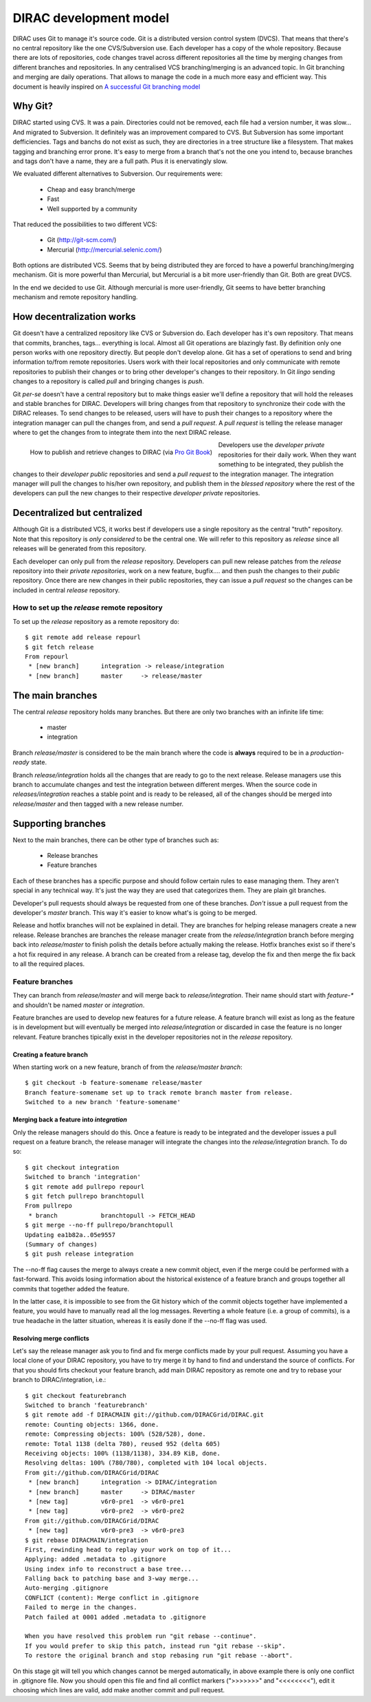 ====================================
DIRAC development model
====================================

DIRAC uses Git to manage it's source code. Git is a distributed version control system (DVCS). 
That means that there's no central repository like the one CVS/Subversion use. Each developer has 
a copy of the whole repository. Because there are lots of repositories, code changes travel across 
different repositories all the time by merging changes from different branches and repositories. 
In any centralised VCS branching/merging is an advanced topic. In Git branching and merging are daily 
operations. That allows to manage the code in a much more easy and efficient way. This document is 
heavily inspired on `A successful Git branching model <http://nvie.com/posts/a-successful-git-branching-model/>`_


Why Git?
==========

DIRAC started using CVS. It was a pain. Directories could not be removed, each file had a version number, 
it was slow... And migrated to Subversion. It definitely was an improvement compared to CVS. But 
Subversion has some important defficiencies. Tags and banchs do not exist as such, they are directories 
in a tree structure like a filesystem. That makes tagging and branching error prone. It's easy to merge 
from a branch that's not the one you intend to, because branches and tags don't have a name, they are a 
full path. Plus it is enervatingly slow.

We evaluated different alternatives to Subversion. Our requirements were:

 - Cheap and easy branch/merge
 - Fast
 - Well supported by a community

That reduced the possibilities to two different VCS:

 - Git (http://git-scm.com/)
 - Mercurial (http://mercurial.selenic.com/)
 
Both options are distributed VCS. Seems that by being distributed they are forced to have a powerful 
branching/merging mechanism. Git is more powerful than Mercurial, but Mercurial is a bit more user-friendly 
than Git. Both are great DVCS. 

In the end we decided to use Git. Although mercurial is more user-friendly, Git seems to have better 
branching mechanism and remote repository handling. 

How decentralization works
===========================

Git doesn't have a centralized repository like CVS or Subversion do. Each developer has it's own repository. 
That means that commits, branches, tags... everything is local. Almost all Git operations are blazingly fast. 
By definition only one person works with one repository directly. But people don't develop alone. Git has a 
set of operations to send and bring information to/from remote repositories. Users work with their local 
repositories and only communicate with remote repositories to publish their changes or to bring other 
developer's changes to their repository. In Git *lingo* sending changes to a repository is called *pull* 
and bringing changes is *push*.

Git *per-se* doesn't have a central repository but to make things easier we'll define a repository that 
will hold the releases and stable branches for DIRAC. Developers will bring changes from that repository 
to synchronize their code with the DIRAC releases. To send changes to be released, users will have to push 
their changes to a repository where the integration manager can pull the changes from, and send a *pull request*. 
A *pull request* is telling the release manager where to get the changes from to integrate them into the next 
DIRAC release.

.. figure:: integrationModel.png
    :align: left
    :alt: Schema on how changes flow between DIRAC and users
     
    How to publish and retrieve changes to DIRAC (via `Pro Git Book <http://progit.org/book/>`_)

Developers use the *developer private* repositories for their daily work. When they want something to be 
integrated, they publish the changes to their *developer public* repositories and send a *pull request* 
to the integration manager. The integration manager will pull the changes to his/her own repository, 
and publish them in the *blessed repository* where the rest of the developers can pull the new changes 
to their respective *developer private* repositories.


Decentralized but centralized
==============================

Although Git is a distributed VCS, it works best if developers use a single repository as the central 
"truth" repository. Note that this repository is *only considered* to be the central one. We will refer 
to this repository as *release* since all releases will be generated from this repository.

Each developer can only pull from the *release* repository. Developers can pull new release patches 
from the *release* repository into their *private repositories*, work on a new feature, bugfix.... 
and then push the changes to their *public* repository. Once there are new changes in their public 
repositories, they can issue a *pull request* so the changes can be included in central *release* repository.

----------------------------------------------
How to set up the *release* remote repository
----------------------------------------------

To set up the *release* repository as a remote repository do::

 $ git remote add release repourl
 $ git fetch release
 From repourl
  * [new branch]      integration -> release/integration
  * [new branch]      master     -> release/master

 
The main branches
====================

The central *release* repository holds many branches. But there are only two branches with an infinite life time:

 - master
 - integration
 
Branch *release/master* is considered to be the main branch where the code is **always** required to be in a 
*production-ready* state.

Branch *release/integration* holds all the changes that are ready to go to the next release. Release managers 
use this branch to accumulate changes and test the integration between different merges. When the source code 
in *releases/integration* reaches a stable point and is ready to be released, all of the changes should be 
merged into *release/master* and then tagged with a new release number.

Supporting branches
=====================

Next to the main branches, there can be other type of branches such as:

 - Release branches
 - Feature branches
 
Each of these branches has a specific purpose and should follow certain rules to ease managing them. They aren't 
special in any technical way. It's just the way they are used that categorizes them. They are plain git branches.

Developer's pull requests should always be requested from one of these branches. *Don't* issue a pull request 
from the developer's *master* branch. This way it's easier to know what's is going to be merged.



Release and hotfix branches will not be explained in detail. They are branches for helping release managers 
create a new release. Release branches are branches the release manager create from the *release/integration* 
branch before merging back into *release/master* to finish polish the details before actually making the release. 
Hotfix branches exist so if there's a hot fix required in any release. A branch can be created from a release tag, 
develop the fix and then merge the fix back to all the required places.

------------------
Feature branches
------------------

They can branch from *release/master* and will merge back to *release/integration*. Their name should start with 
*feature-\** and shouldn't be named *master* or *integration*. 

Feature branches are used to develop new features for a future release. A feature branch will exist as long as 
the feature is in development but will eventually be merged into *release/integration* or discarded in case the 
feature is no longer relevant. Feature branches tipically exist in the developer repositories not in the *release* 
repository.

Creating a feature branch
--------------------------

When starting work on a new feature, branch of from the *release/master branch*::
 
  $ git checkout -b feature-somename release/master
  Branch feature-somename set up to track remote branch master from release.
  Switched to a new branch 'feature-somename'

Merging back a feature into *integration*
-------------------------------------------

Only the release managers should do this. Once a feature is ready to be integrated and the developer issues a pull 
request on a feature branch, the release manager will integrate the changes into the *release/integration* branch. 
To do so::

  $ git checkout integration
  Switched to branch 'integration'
  $ git remote add pullrepo repourl
  $ git fetch pullrepo branchtopull
  From pullrepo
   * branch            branchtopull -> FETCH_HEAD
  $ git merge --no-ff pullrepo/branchtopull
  Updating ea1b82a..05e9557
  (Summary of changes)
  $ git push release integration
 
The --no-ff flag causes the merge to always create a new commit object, even if the merge could be performed with 
a fast-forward. This avoids losing information about the historical existence of a feature branch and groups 
together all commits that together added the feature. 

In the latter case, it is impossible to see from the Git history which of the commit objects together have 
implemented a feature, you would have to manually read all the log messages. Reverting a whole feature 
(i.e. a group of commits), is a true headache in the latter situation, whereas it is easily done if the 
--no-ff flag was used.

Resolving merge conflicts
-------------------------

Let's say the release manager ask you to find and fix merge conflicts made by your pull request. Assuming you 
have a local clone of your DIRAC repository, you have to try merge it by hand to find and understand the source 
of conflicts. For that you should firts checkout your feature branch, add main DIRAC repository as remote one 
and try to rebase your branch to DIRAC/integration, i.e.::   


  $ git checkout featurebranch
  Switched to branch 'featurebranch'
  $ git remote add -f DIRACMAIN git://github.com/DIRACGrid/DIRAC.git
  remote: Counting objects: 1366, done.
  remote: Compressing objects: 100% (528/528), done.
  remote: Total 1138 (delta 780), reused 952 (delta 605)
  Receiving objects: 100% (1138/1138), 334.89 KiB, done.
  Resolving deltas: 100% (780/780), completed with 104 local objects.
  From git://github.com/DIRACGrid/DIRAC
   * [new branch]      integration -> DIRAC/integration
   * [new branch]      master     -> DIRAC/master
   * [new tag]         v6r0-pre1  -> v6r0-pre1
   * [new tag]         v6r0-pre2  -> v6r0-pre2
  From git://github.com/DIRACGrid/DIRAC
   * [new tag]         v6r0-pre3  -> v6r0-pre3
  $ git rebase DIRACMAIN/integration
  First, rewinding head to replay your work on top of it...
  Applying: added .metadata to .gitignore
  Using index info to reconstruct a base tree...
  Falling back to patching base and 3-way merge...
  Auto-merging .gitignore
  CONFLICT (content): Merge conflict in .gitignore
  Failed to merge in the changes.
  Patch failed at 0001 added .metadata to .gitignore

  When you have resolved this problem run "git rebase --continue".
  If you would prefer to skip this patch, instead run "git rebase --skip".
  To restore the original branch and stop rebasing run "git rebase --abort".

On this stage git will tell you which changes cannot be merged automatically, in above example there is only one 
conflict in .gitignore file. Now you should open this file and find all conflict markers (">>>>>>>" and "<<<<<<<<"), 
edit it choosing which lines are valid, add make another commit and pull request.  

   


 
